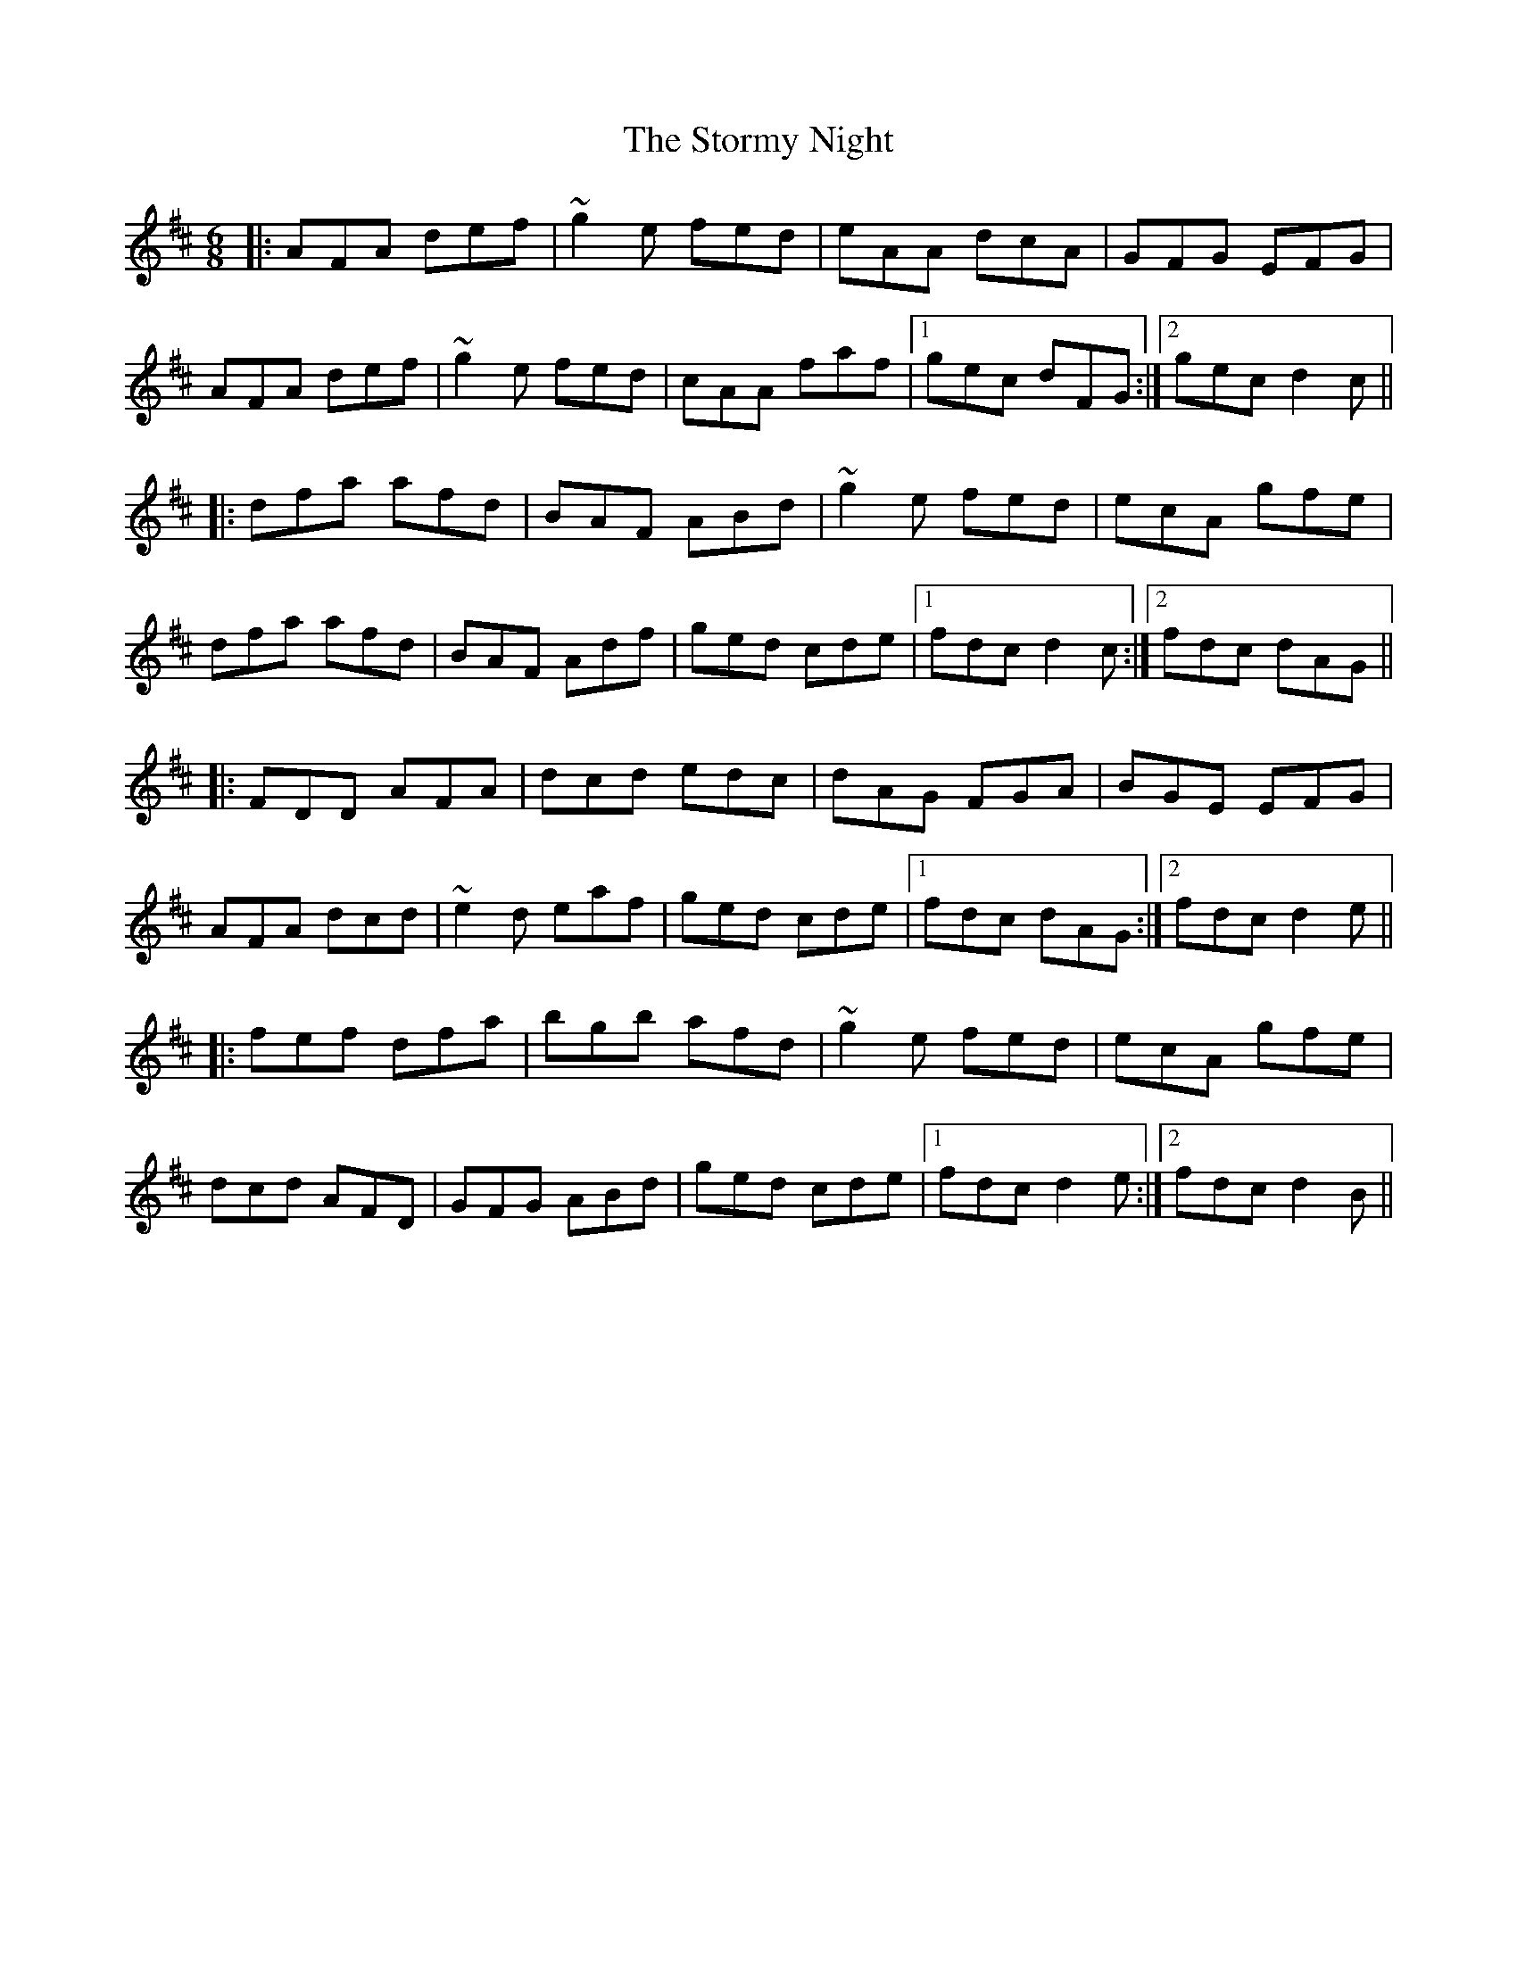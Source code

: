 X: 38646
T: Stormy Night, The
R: jig
M: 6/8
K: Dmajor
|:AFA def|~g2e fed|eAA dcA|GFG EFG|
AFA def|~g2e fed|cAA faf|1 gec dFG:|2 gec d2c||
|:dfa afd|BAF ABd|~g2e fed|ecA gfe|
dfa afd|BAF Adf|ged cde|1 fdc d2c:|2 fdc dAG||
|:FDD AFA|dcd edc|dAG FGA|BGE EFG|
AFA dcd|~e2d eaf|ged cde|1 fdc dAG:|2 fdc d2e||
|:fef dfa|bgb afd|~g2e fed|ecA gfe|
dcd AFD|GFG ABd|ged cde|1 fdc d2e:|2 fdc d2B||

